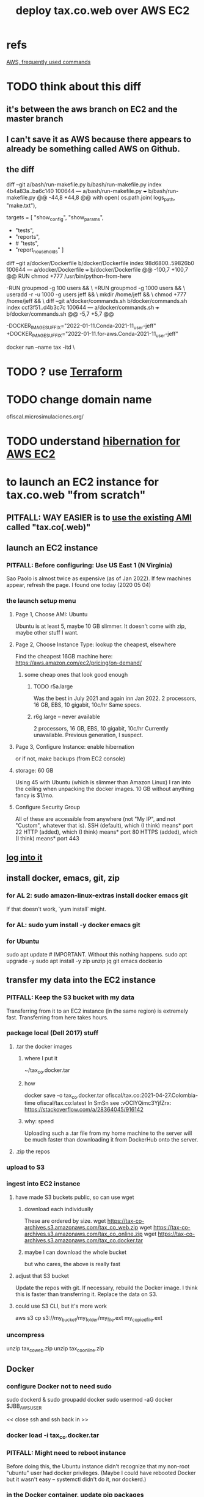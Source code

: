:PROPERTIES:
:ID:       dc3cf615-f76e-40ed-b20d-2ea09ba3f74b
:ROAM_ALIASES: "tax.co.web on EC2"
:END:
#+title: deploy tax.co.web over AWS EC2
* refs
  [[id:b4493a4d-f640-43aa-9f7c-ef36c5371a03][AWS, frequently used commands]]
* TODO think about this diff
** it's between the aws branch on EC2 and the master branch
** I can't save it as AWS because there appears to already be something called AWS on Github.
** the diff
diff --git a/bash/run-makefile.py b/bash/run-makefile.py
index 4b4a83a..ba6c140 100644
--- a/bash/run-makefile.py
+++ b/bash/run-makefile.py
@@ -44,8 +44,8 @@ with open( os.path.join( logs_path, "make.txt"),

 targets = [ "show_config",
             "show_params",
-            "tests",
-            "reports",
+            # "tests",
+            "report_households"
           ]
   # Makefile targets.
   # For the full list of possible targets,
diff --git a/docker/Dockerfile b/docker/Dockerfile
index 98d6800..59826b0 100644
--- a/docker/Dockerfile
+++ b/docker/Dockerfile
@@ -100,7 +100,7 @@ RUN chmod +777 /usr/bin/python-from-here
 # PITFALL: While the names "jeff" and "users" aren't important,
 # the IDs are. This is designed to match my system,
 # where "jeff" = 1000 and "users" = 100.
-RUN groupmod -g 100 users            && \
+RUN groupmod -g 1000 users           && \
     useradd -r -u 1000 -g users jeff && \
     mkdir /home/jeff                 && \
     chmod +777 /home/jeff            && \
diff --git a/docker/commands.sh b/docker/commands.sh
index ccf3f51..d4b3c7c 100644
--- a/docker/commands.sh
+++ b/docker/commands.sh
@@ -5,7 +5,7 @@
 # A trick to quickly edit a Docker-locked file from the host system:
 # https://stackoverflow.com/a/26915343

-DOCKER_IMAGE_SUFFIX="2022-01-11.Conda-2021-11_user-jeff"
+DOCKER_IMAGE_SUFFIX="2022-01-11.for-aws.Conda-2021-11_user-jeff"

 # Start a docker container based on the latest image.
 docker run --name tax -itd                   \
* TODO ? use [[id:c3b5cb8e-0b24-49d8-b4c4-920f210abc83][Terraform]]
* TODO change domain name
  ofiscal.microsimulaciones.org/
* TODO understand [[id:4e174852-e887-4a8b-a2ab-6a9ea6718f31][hibernation for AWS EC2]]
* to launch an EC2 instance for tax.co.web "from scratch"
** PITFALL: *WAY EASIER* is to [[id:205fb9d2-73f2-4c02-aba8-3bbf974c8dc2][use the existing AMI]] called "tax.co(.web)"
** launch an EC2 instance
*** PITFALL: Before configuring: Use US East 1 (N Virginia)
    Sao Paolo is almost twice as expensive (as of Jan 2022).
    If few machines appear, refresh the page. I found one today (2020 05 04)
*** the launch setup menu
**** Page 1, Choose AMI: Ubuntu
     Ubuntu is at least 5, maybe 10 GB slimmer.
     It doesn't come with zip, maybe other stuff I want.
**** Page 2, Choose Instance Type: lookup the cheapest, elsewhere
     Find the cheapest 16GB machine here:
     https://aws.amazon.com/ec2/pricing/on-demand/
***** some cheap ones that look good enough
****** TODO r5a.large
       Was the best in July 2021 and again inn Jan 2022.
       2 processors, 16 GB, EBS, 10 gigabit, 10c/hr
       Same specs.
****** r6g.large -- never available
       2 processors, 16 GB, EBS, 10 gigabit, 10c/hr
       Currently unavailable. Previous generation, I suspect.
**** Page 3, Configure Instance: enable hibernation
     or if not, make backups (from EC2 console)
**** storage: 60 GB
     Using 45 with Ubuntu (which is slimmer than Amazon Linux) I ran into the ceiling when unpacking the docker images.
     10 GB without anything fancy is $1/mo.
**** Configure Security Group
     All of these are accessible from anywhere
       (not "My IP", and not "Custom", whatever that is).
     SSH   (default), which (I think) means* port 22
     HTTP  (added),   which (I think) means* port 80
     HTTPS (added),   which (I think) means* port 443
** [[id:171d9a6a-8fc5-4f22-97f3-5ea33366596e][log into it]]
** install docker, emacs, git, zip
*** for AL 2:	sudo amazon-linux-extras install docker emacs git
    If that doesn't work, `yum install` might.
*** for AL:	sudo yum install -y docker emacs git
*** for Ubuntu
    sudo apt update # IMPORTANT. Without this nothing happens.
    sudo apt upgrade -y
    sudo apt install -y zip unzip jq git emacs docker.io
** transfer my data into the EC2 instance
*** PITFALL: Keep the S3 bucket with my data
    Transferring from it to an EC2 instance (in the same region) is extremely fast. Transferring from here takes hours.
*** package local (Dell 2017) stuff
**** .tar the docker images
***** where I put it
      ~/tax_co.docker.tar
***** how
      docker save -o tax_co.docker.tar ofiscal/tax.co:2021-04-27.Colombia-time ofiscal/tax.co:latest
      In SmSn see :vOClYQimc3YjfZrx:
      https://stackoverflow.com/a/28364045/916142
***** why: speed
      Uploading such a .tar file from my home machine to the server will be much faster than downloading it from DockerHub onto the server.
**** .zip the repos
*** upload to S3
*** ingest into EC2 instance
**** have made S3 buckets public, so can use wget
***** download each individually
      These are ordered by size.
      wget https://tax-co-archives.s3.amazonaws.com/tax_co_web.zip
      wget https://tax-co-archives.s3.amazonaws.com/tax_co_online.zip
      wget https://tax-co-archives.s3.amazonaws.com/tax_co.docker.tar
***** maybe I can download the whole bucket
      but who cares, the above is really fast
**** adjust that S3 bucket
     Update the repos with git.
     If necessary, rebuild the Docker image.
       I think this is faster than transferring it.
     Replace the data on S3.
**** could use S3 CLI, but it's more work
     aws s3 cp s3://my_bucket/my_folder/my_file.ext my_copied_file.ext
*** uncompress
    unzip tax_co_web.zip
    unzip tax_co_online.zip
    # for the docker images, see "configure Docker" below
** Docker
*** configure Docker not to need sudo
    sudo dockerd &
    sudo groupadd docker
    sudo usermod -aG docker $JBB_AWS_USER
      # probably "ubuntu" or "ec2-user"
    << close ssh and ssh back in >>
*** docker load -i tax_co.docker.tar
*** PITFALL: Might need to reboot instance
    Before doing this, the Ubuntu instance didn't recognize that my non-root "ubuntu" user had docker privileges. (Maybe I could have rebooted Docker but it wasn't easy -- systemctl didn't do it, nor dockerd.)
*** in the Docker container, update pip packages
    :PROPERTIES:
    :ID:       b8ffb948-5c2e-425f-8d59-094225f0b615
    :END:
**** alternatives
***** this would work
      pip install -U <pip-installed packages from the Dockerfile>
      pip3 install --upgrade  csv-diff pydotplus graphviz \
	weightedcalcs yfinance yahoofinancials            \
	surbtc django icecream
***** BLOCKED rebuilt, haven't tested Dockerfile
      It's 1.5 GB bigger than the last one.
**** If this isn't done, Django will tell me, thanks to requirements.txt
** git
   git config --global core.editor "emacs -nw"
     (details [[id:70269641-9c54-4bd8-93f8-6554005a913c][here]])
   Copy ~/.ssh/id_rsa from my home system to the new system.
   chmod 600 ~/.ssh/id_rsa
   git repos: checkout the appropriate branches, update them
     Add my user name and email (Git will say how when I try to push).
** configure filepaths
*** tax.co.web/paths.json
    should be something like this:

  { "base_system_tax_co"     : "/home/ubuntu/tax.co",
    "base_system_tax_co_web" : "/home/ubuntu/tax.co.web",
    "docker_tax_co"          : "/mnt/tax_co",
    "docker_django"          : "/mnt/django",
    "docker_apache"          : "/mnt/apache2"
** transfer new data
*** tax_co/secret
* (re)start it, how to
** UNNEEDED? update native ~/.ssh/config
   Read the file and it becomes obvious what to do.
** to login, use ~/of/ssh-of.sh
   :PROPERTIES:
   :ID:       171d9a6a-8fc5-4f22-97f3-5ea33366596e
   :END:
   If it's not working, update the IP address,
   which gets reset after each restart of the EC2 instance.
** update native [[id:7edb7369-ce7a-47a7-a7d5-2dead9a03ac0][record of the]] IPv4 Public IP address for the EC2 instance
   and login
** in [[id:c594dfb7-aaf8-4395-a5b4-d5e3c46ae6a4][AWS Route53]],associate a domain name with the EC2 instance
** start the docker container
** TODO add more steps -- start services in the docker container?
** visit this URL
   http://sim.jefbrown.net/myapp/run_make/write_time
     based on this
       http://localhost:8000/myapp/run_make/write_time
* create an EC2 backup ("snapshot")
** PITFALL why to do that
   So I can stop the EC2 instance and not worry if it's deleted automatically, which it will be if not hibernated.
** how
   Find the hard drive /dev/sda1 in the EC2 instance info (in the WUI).
   Click that -- it's a link.
   Select "create snapshot".
** where mine is
   https://console.aws.amazon.com/ec2/v2/home?region=us-east-1#Snapshots:visibility=owned-by-me;snapshotId=snap-07448d2690e517576;sort=snapshotId
* dubious TODOs
** set up automatic backups
   https://aws.amazon.com/blogs/aws/aws-backup-ec2-instances-efs-single-file-restore-and-cross-region-backup/
